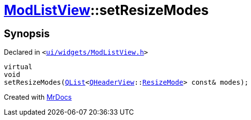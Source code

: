 [#ModListView-setResizeModes]
= xref:ModListView.adoc[ModListView]::setResizeModes
:relfileprefix: ../
:mrdocs:


== Synopsis

Declared in `&lt;https://github.com/PrismLauncher/PrismLauncher/blob/develop/ui/widgets/ModListView.h#L25[ui&sol;widgets&sol;ModListView&period;h]&gt;`

[source,cpp,subs="verbatim,replacements,macros,-callouts"]
----
virtual
void
setResizeModes(xref:QList.adoc[QList]&lt;xref:QHeaderView.adoc[QHeaderView]::xref:QHeaderView/ResizeMode.adoc[ResizeMode]&gt; const& modes);
----



[.small]#Created with https://www.mrdocs.com[MrDocs]#
